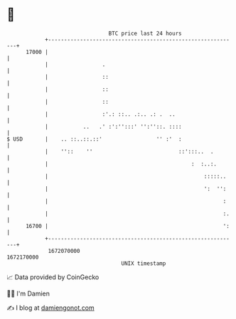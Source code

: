 * 👋

#+begin_example
                                   BTC price last 24 hours                    
               +------------------------------------------------------------+ 
         17000 |                                                            | 
               |                 .                                          | 
               |                 ::                                         | 
               |                 ::                                         | 
               |                 ::                                         | 
               |                 :'.: ::.. .:.. .: .  ..                    | 
               |           ..   .' :':'':::' '':''::. ::::                  | 
   $ USD       |    .. ::..::.::'                 '' :'  :                  | 
               |    ''::    ''                           ::':::..  .        | 
               |                                             :  :..:.       | 
               |                                                 :::::..    | 
               |                                                 ':  '':    | 
               |                                                       :    | 
               |                                                       :.   | 
         16700 |                                                       ':   | 
               +------------------------------------------------------------+ 
                1672070000                                        1672170000  
                                       UNIX timestamp                         
#+end_example
📈 Data provided by CoinGecko

🧑‍💻 I'm Damien

✍️ I blog at [[https://www.damiengonot.com][damiengonot.com]]
